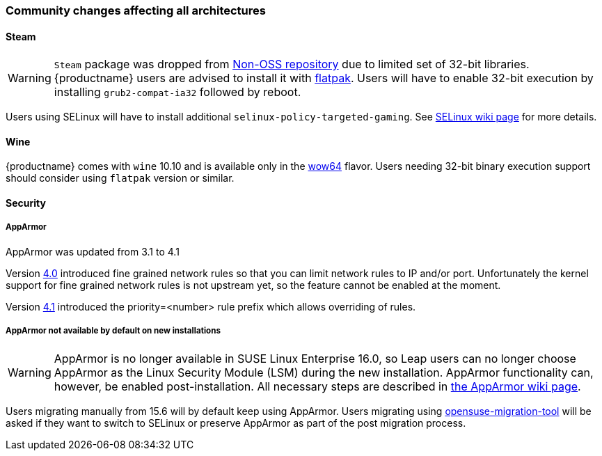 === Community changes affecting all architectures


==== Steam
[WARNING]
`Steam` package was dropped from https://en.opensuse.org/Package_repositories#Non-OSS[Non-OSS repository]
due to limited set of 32-bit libraries. {productname} users are advised to install it with https://en.opensuse.org/Steam#Flatpak[flatpak].
Users will have to enable 32-bit execution by installing `grub2-compat-ia32` followed by reboot.

Users using SELinux will have to install additional `selinux-policy-targeted-gaming`. See https://en.opensuse.org/Portal:SELinux/Common_issues#Steam_Proton,_Bottles,_WINE,_Lutris,_not_working[SELinux wiki page] for more details.	

==== Wine

{productname} comes with `wine` 10.10 and is available only in the https://gitlab.winehq.org/wine/wine/-/wikis/Building-Wine#shared-wow64[wow64] flavor. Users needing 32-bit binary execution support should consider using `flatpak` version or similar.

==== Security

===== AppArmor

AppArmor was updated from 3.1 to 4.1

Version https://gitlab.com/apparmor/apparmor/-/wikis/Release_Notes_4.0.1[4.0] introduced fine grained network rules so that you can limit network rules to IP and/or port.
Unfortunately the kernel support for fine grained network rules is not upstream yet, so the feature cannot be enabled at the moment.

Version https://gitlab.com/apparmor/apparmor/-/wikis/Release_Notes_4.1.0[4.1] introduced the priority=<number> rule prefix which allows overriding of rules.

===== AppArmor not available by default on new installations

[WARNING]
AppArmor is no longer available in SUSE Linux Enterprise 16.0, so Leap users can no 
longer choose AppArmor as the Linux Security Module (LSM) during the new installation.
AppArmor functionality can, however, be enabled post-installation.
All necessary steps are described in https://en.opensuse.org/SDB:AppArmor#Switching_from_SELinux_to_AppArmor_for_Leap_16.0_and_Tumbleweed[the AppArmor wiki page].

Users migrating manually from 15.6 will by default keep using AppArmor. Users migrating using
https://github.com/openSUSE/opensuse-migration-tool[opensuse-migration-tool] will be asked if they want to switch to SELinux or preserve AppArmor as part of the post migration process.

